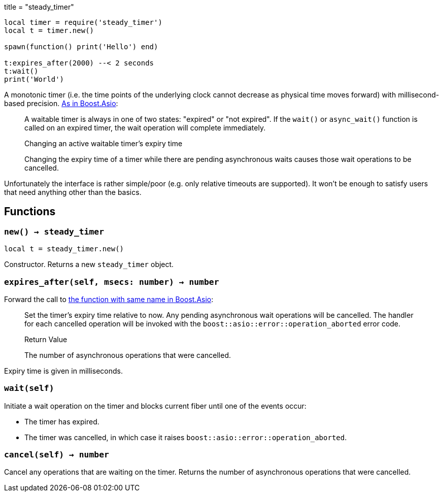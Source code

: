 +++
title = "steady_timer"
+++

[source,lua]
----
local timer = require('steady_timer')
local t = timer.new()

spawn(function() print('Hello') end)

t:expires_after(2000) --< 2 seconds
t:wait()
print('World')
----

A monotonic timer (i.e. the time points of the underlying clock cannot decrease
as physical time moves forward) with millisecond-based
precision. https://www.boost.org/doc/libs/1_66_0/doc/html/boost_asio/reference/steady_timer.html[As
in Boost.Asio]:

[quote]
____
A waitable timer is always in one of two states: "expired" or "not expired". If
the `wait()` or `async_wait()` function is called on an expired timer, the wait
operation will complete immediately.

.Changing an active waitable timer's expiry time

Changing the expiry time of a timer while there are pending asynchronous waits
causes those wait operations to be cancelled.
____

Unfortunately the interface is rather simple/poor (e.g. only relative timeouts
are supported). It won't be enough to satisfy users that need anything other
than the basics.

== Functions

=== `new() -> steady_timer`

[source,lua]
----
local t = steady_timer.new()
----

Constructor. Returns a new `steady_timer` object.

=== `expires_after(self, msecs: number) -> number`

Forward the call to
https://www.boost.org/doc/libs/1_66_0/doc/html/boost_asio/reference/basic_waitable_timer/expires_after.html[the
function with same name in Boost.Asio]:

[quote]
____
Set the timer's expiry time relative to now. Any pending asynchronous wait
operations will be cancelled. The handler for each cancelled operation will be
invoked with the `boost::asio::error::operation_aborted` error code.

.Return Value

The number of asynchronous operations that were cancelled.
____

Expiry time is given in milliseconds.

=== `wait(self)`

Initiate a wait operation on the timer and blocks current fiber until one of the
events occur:

* The timer has expired.
* The timer was cancelled, in which case it raises
  `boost::asio::error::operation_aborted`.

=== `cancel(self) -> number`

Cancel any operations that are waiting on the timer. Returns the number of
asynchronous operations that were cancelled.
